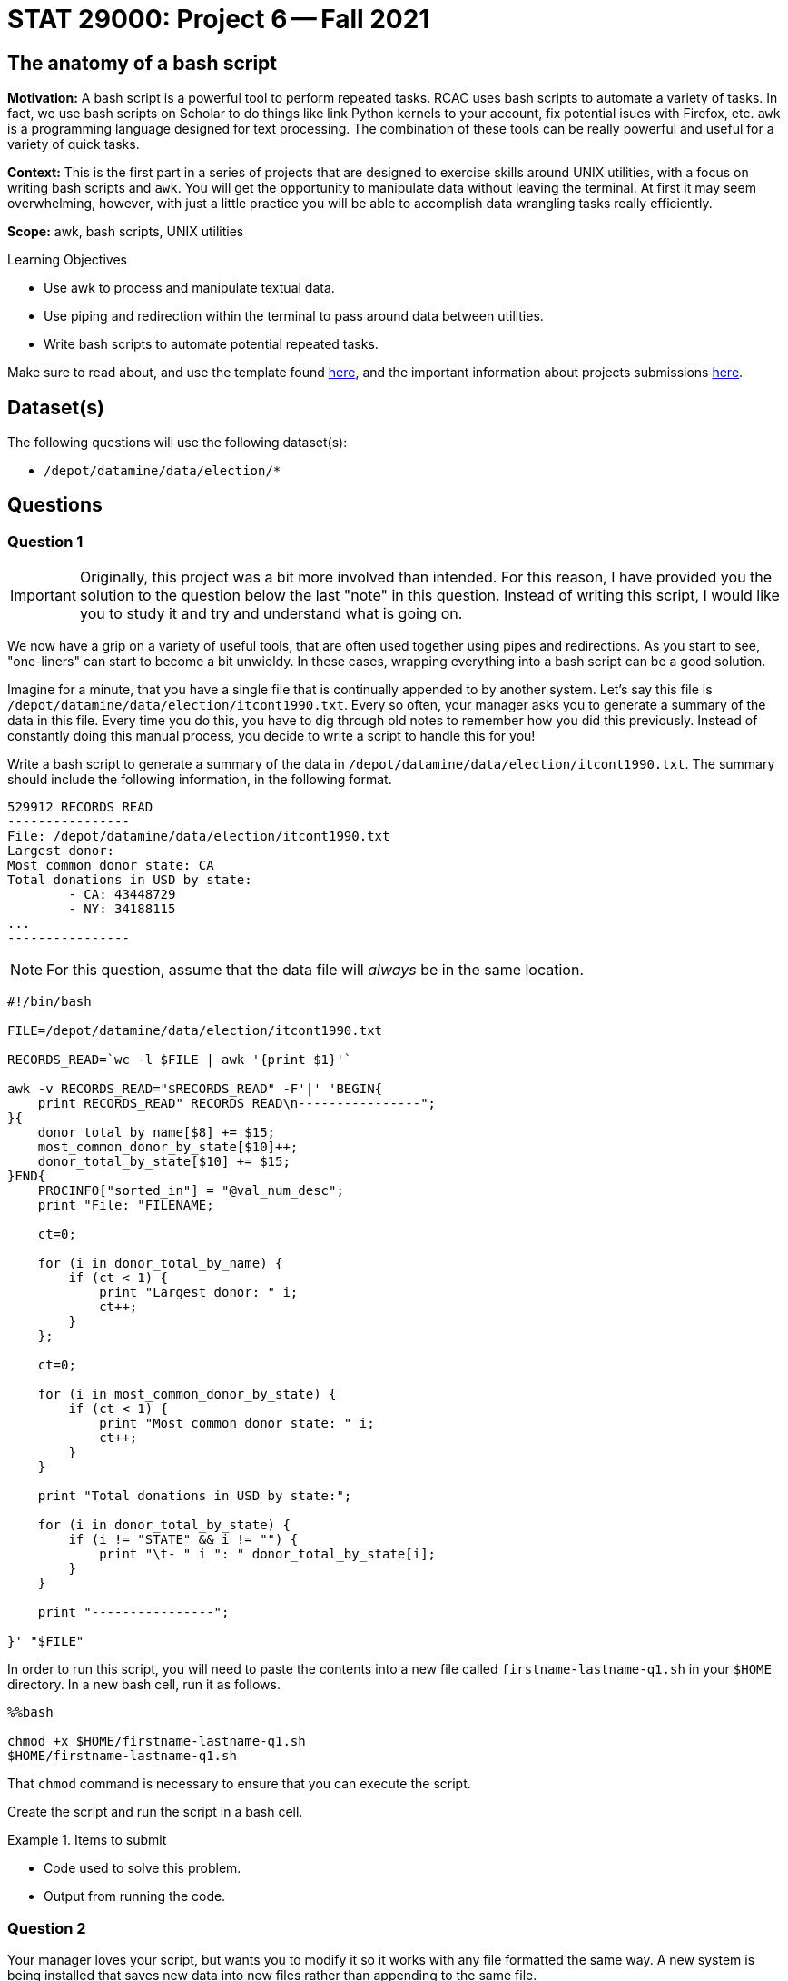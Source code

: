 = STAT 29000: Project 6 -- Fall 2021

== The anatomy of a bash script

**Motivation:** A bash script is a powerful tool to perform repeated tasks. RCAC uses bash scripts to automate a variety of tasks. In fact, we use bash scripts on Scholar to do things like link Python kernels to your account, fix potential isues with Firefox, etc. `awk` is a programming language designed for text processing. The combination of these tools can be really powerful and useful for a variety of quick tasks. 

**Context:** This is the first part in a series of projects that are designed to exercise skills around UNIX utilities, with a focus on writing bash scripts and `awk`. You will get the opportunity to manipulate data without leaving the terminal. At first it may seem overwhelming, however, with just a little practice you will be able to accomplish data wrangling tasks really efficiently.

**Scope:** awk, bash scripts, UNIX utilities

.Learning Objectives
****
- Use awk to process and manipulate textual data.
- Use piping and redirection within the terminal to pass around data between utilities.
- Write bash scripts to automate potential repeated tasks. 
****

Make sure to read about, and use the template found xref:templates.adoc[here], and the important information about projects submissions xref:submissions.adoc[here].

== Dataset(s)

The following questions will use the following dataset(s):

- `/depot/datamine/data/election/*`

== Questions

=== Question 1

[IMPORTANT]
====
Originally, this project was a bit more involved than intended. For this reason, I have provided you the solution to the question below the last "note" in this question. Instead of writing this script, I would like you to study it and try and understand what is going on. 
====

We now have a grip on a variety of useful tools, that are often used together using pipes and redirections. As you start to see, "one-liners" can start to become a bit unwieldy. In these cases, wrapping everything into a bash script can be a good solution.

Imagine for a minute, that you have a single file that is continually appended to by another system. Let's say this file is `/depot/datamine/data/election/itcont1990.txt`. Every so often, your manager asks you to generate a summary of the data in this file. Every time you do this, you have to dig through old notes to remember how you did this previously. Instead of constantly doing this manual process, you decide to write a script to handle this for you!

Write a bash script to generate a summary of the data in `/depot/datamine/data/election/itcont1990.txt`. The summary should include the following information, in the following format.

....
529912 RECORDS READ
----------------
File: /depot/datamine/data/election/itcont1990.txt
Largest donor: 
Most common donor state: CA
Total donations in USD by state:
        - CA: 43448729
        - NY: 34188115
...
----------------
....

[NOTE]
====
For this question, assume that the data file will _always_ be in the same location.
====

[source,bash]
----
#!/bin/bash

FILE=/depot/datamine/data/election/itcont1990.txt

RECORDS_READ=`wc -l $FILE | awk '{print $1}'`

awk -v RECORDS_READ="$RECORDS_READ" -F'|' 'BEGIN{
    print RECORDS_READ" RECORDS READ\n----------------";
}{
    donor_total_by_name[$8] += $15;
    most_common_donor_by_state[$10]++;
    donor_total_by_state[$10] += $15;
}END{
    PROCINFO["sorted_in"] = "@val_num_desc";
    print "File: "FILENAME;
    
    ct=0;
    
    for (i in donor_total_by_name) {
        if (ct < 1) {
            print "Largest donor: " i;
            ct++;
        }
    };
    
    ct=0;
    
    for (i in most_common_donor_by_state) {
        if (ct < 1) {
            print "Most common donor state: " i;
            ct++;
        }
    }
    
    print "Total donations in USD by state:";

    for (i in donor_total_by_state) {
        if (i != "STATE" && i != "") {
            print "\t- " i ": " donor_total_by_state[i];
        }
    }

    print "----------------";
        
}' "$FILE"
----

In order to run this script, you will need to paste the contents into a new file called `firstname-lastname-q1.sh` in your `$HOME` directory. In a new bash cell, run it as follows.

[source,ipython]
----
%%bash

chmod +x $HOME/firstname-lastname-q1.sh 
$HOME/firstname-lastname-q1.sh
----

That `chmod` command is necessary to ensure that you can execute the script.

Create the script and run the script in a bash cell.

.Items to submit
====
- Code used to solve this problem.
- Output from running the code.
====

=== Question 2

Your manager loves your script, but wants you to modify it so it works with any file formatted the same way. A new system is being installed that saves new data into new files rather than appending to the same file.

Modify the script from question (1) to accept an argument that specifies the file to process.

Start by copying the cold script from question (1) into a new file called `firstname-lastname-q2.sh`.

[source,ipython]
----
%%bash

cp $HOME/firstname-lastname-q1.sh $HOME/firstname-lastname-q2.sh
----

Then, test the updated script out on `/depot/datamine/data/election/itcont2000.txt`.

[source,ipython]
----
%%bash

$HOME/firstname-lastname-q2.sh /depot/datamine/data/election/itcont2000.txt
----

[TIP]
====
You can edit your scripts directly within Jupyter Lab by right clicking the files and opening in the editor.
====

[TIP]
====
The only difference between the two scripts are the new script you will be able to replace the $FILE argument to the `wc` command with something else.
====

.Items to submit
====
- Code used to solve this problem.
- Output from running the code.
====

=== Question 3

Modify your script once again to accept _n_ arguments, each a path to another file to generate a summary for. 

Start by copying the cold script from question (2) into a new file called `firstname-lastname-q3.sh`.

[source,ipython]
----
%%bash

cp $HOME/firstname-lastname-q2.sh $HOME/firstname-lastname-q3.sh
----

You should be able to run the script as follows.

[source,ipython]
----
%%bash

$HOME/firstname-lastname-q3.sh /depot/datamine/data/election/itcont2000.txt /depot/datamine/data/election/itcont1990.txt
----

....
529912 RECORDS READ
----------------
File: /depot/datamine/data/election/itcont1990.txt
Largest donor: 
Most common donor state: CA
Total donations in USD by state:
        - CA: 43448729
        - NY: 34188115
...
----------------

1694084 RECORDS READ
----------------
File: /depot/datamine/data/election/itcont2000.txt
Largest donor: 
Most common donor state: CA
Total donations in USD by state:
        - DC: 212149751
        - CA: 194166386
...
----------------
....

[TIP]
====
Again, the modification that will need to be made here aren't so bad at all! If you just wrap the entirety of question (2)'s solution in a for loop where you loop through each argument, you'll just need to make sure you change the $FILE argument to the `wc` command to be the argument you are setting in each loop.
====

.Items to submit
====
- Code used to solve this problem.
- Output from running the code.
====

=== Question 4

[IMPORTANT]
====
Originally, this project was a bit more involved than intended. For this reason, I have provided you the solution to the question below the last "tip" in this question. Instead of writing this script, I would like you to study it and try and understand what is going on, and run the example we provide.
====

You are _particularly_ interested in donors from your alma mater, https://purdue.edu[Purdue University]. Modify your script from question (3) yet again. This time, add a flag, that, when present, will include the name and amount for each donor where the word "purdue" (case insensitive) is present in the `EMPLOYER` column.

[source,ipython]
----
%%bash

$HOME/firstname-lastname-q4.sh -p /depot/datamine/data/election/itcont2000.txt /depot/datamine/data/election/itcont1990.txt
----

....
155 RECORDS READ
----------------
File: /depot/datamine/data/election/itcont1990.txt
Largest donor: ASARO, SALVATORE
Most common donor state: NY
Purdue donors:
- John Smith: 500
- Alice Bob: 1000
Total donations in USD by state:
- NY: 100000
- CA: 50000
...
----------------

120 RECORDS READ
----------------
File: /depot/datamine/data/election/itcont2000.txt
Largest donor: ASARO, SALVATORE
Most common donor state: NY
Purdue donors:
- John Smith: 500
- Alice Bob: 1000
Total donations in USD by state:
- NY: 100000
- CA: 50000
...
----------------
....

[TIP]
====
https://stackoverflow.com/a/29754866[This] stackoverflow response has an excellent template using `getopt` to parse your flags. Use this as a "start".
====

[TIP]
====
You may want to comment out or delete the part of the template that limits your non-flag arguments to one.
====

[source,bash]
----
#!/bin/bash

#!/bin/bash
# More safety, by turning some bugs into errors.
# Without `errexit` you don’t need ! and can replace
# PIPESTATUS with a simple $?, but I don’t do that.
set -o errexit -o pipefail -o noclobber -o nounset

# -allow a command to fail with !’s side effect on errexit
# -use return value from ${PIPESTATUS[0]}, because ! hosed $?
! getopt --test > /dev/null 
if [[ ${PIPESTATUS[0]} -ne 4 ]]; then
    echo 'I’m sorry, `getopt --test` failed in this environment.'
    exit 1
fi

OPTIONS=p
LONGOPTS=purdue

# -regarding ! and PIPESTATUS see above
# -temporarily store output to be able to check for errors
# -activate quoting/enhanced mode (e.g. by writing out “--options”)
# -pass arguments only via   -- "$@"   to separate them correctly
! PARSED=$(getopt --options=$OPTIONS --longoptions=$LONGOPTS --name "$0" -- "$@")
if [[ ${PIPESTATUS[0]} -ne 0 ]]; then
    # e.g. return value is 1
    #  then getopt has complained about wrong arguments to stdout
    exit 2
fi
# read getopt’s output this way to handle the quoting right:
eval set -- "$PARSED"

p=n
# now enjoy the options in order and nicely split until we see --
while true; do
    case "$1" in
        -p|--purdue)
            p=y
            shift
            ;;
        --)
            shift
            break
            ;;
        *)
            echo "Programming error"
            exit 3
            ;;
    esac
done

# handle non-option arguments
# if [[ $# -ne 1 ]]; then
#     echo "$0: A single input file is required."
#     exit 4
# fi

for file in "$@"
do
    RECORDS_READ=`wc -l $file | awk '{print $1}'`

    awk -v PFLAG="$p" -v RECORDS_READ="$RECORDS_READ" -F'|' 'BEGIN{
        print RECORDS_READ" RECORDS READ\n----------------";
    }{

        if ($8 != "") {
            donor_total_by_name[$8] += $15;
        }
        most_common_donor_by_state[$10]++;
        donor_total_by_state[$10] += $15;

        # see if "purdue" appears in line
        if (PFLAG == "y") {
            has_purdue = match(tolower($0), /purdue/)
            if (has_purdue != 0) {
                purdue_total_by_name[$8] += $15;
            }
        }

    }END{
        PROCINFO["sorted_in"] = "@val_num_desc";
        print "File: "FILENAME;
        
        ct=0;
        
        for (i in donor_total_by_name) {
            if (ct < 1) {
                print "Largest donor: " i;
                ct++;
            }
        };
        
        ct=0;
        
        for (i in most_common_donor_by_state) {
            if (ct < 1) {
                print "Most common donor state: " i;
                ct++;
            }
        }

        if (PFLAG == "y") {
            print "Purdue donors:";
            for (i in purdue_total_by_name) {
                print "\t- " i ": " purdue_total_by_name[i];
            }
        }
        
        print "Total donations in USD by state:";

        for (i in donor_total_by_state) {
            if (i != "STATE" && i != "") {
                print "\t- " i ": " donor_total_by_state[i];
            }
        }

        print "----------------\n";
            
    }' $file
done
----

Please copy and paste this code into a new script called `firstname-lastname-q4.sh` and run it.

[source,ipython]
----
%%bash

$HOME/firstname-lastname-q4.sh -p /depot/datamine/data/election/itcont2000.txt /depot/datamine/data/election/itcont1990.txt
----

.Items to submit
====
- Code used to solve this problem.
- Output from running the code.
====

=== Question 5

[IMPORTANT]
====
Originally, this project was a bit more involved than intended. Instead of writing this script from scratch, I would like you to fill in the parts of the script with the text FIXME, and then test out the script with the commands provided.
====

Your manager liked that new feature, however, she thinks the tool would be better suited to search the `EMPLOYER` column for a specific string, and then handle this generically, rather than just handling the specific case of Purdue.

Modify your script from question (4). Accept one and only one flag `-e` or `--employer`. This flag should take a string as an argument, and then search the `EMPLOYER` column for that string. Then, the script will print out the results. Only include the top 5 donors from an employer. The following is an example if we chose to search for "ford".

[source,bash]
----
$HOME/firstname-lastname-q5.sh -e'ford' /depot/datamine/data/election/itcont2000.txt /depot/datamine/data/election/itcont1990.txt
----

....
155 RECORDS READ
----------------
File: /depot/datamine/data/election/itcont1990.txt
Largest donor: ASARO, SALVATORE
Most common donor state: NY
ford donors:
- John Smith: 500
- Alice Bob: 1000
Total donations in USD by state:
- NY: 100000
- CA: 50000
...
----------------

120 RECORDS READ
----------------
File: /depot/datamine/data/election/itcont2000.txt
Largest donor: ASARO, SALVATORE
Most common donor state: NY
ford donors:
- John Smith: 500
- Alice Bob: 1000
Total donations in USD by state:
- NY: 100000
- CA: 50000
...
----------------
....

[source,bash]
----
#!/bin/bash

# More safety, by turning some bugs into errors.
# Without `errexit` you don’t need ! and can replace
# PIPESTATUS with a simple $?, but I don’t do that.
set -o errexit -o pipefail -o noclobber -o nounset

# -allow a command to fail with !’s side effect on errexit
# -use return value from ${PIPESTATUS[0]}, because ! hosed $?
! getopt --test > /dev/null 
if [[ ${PIPESTATUS[0]} -ne 4 ]]; then
    echo 'I’m sorry, `getopt --test` failed in this environment.'
    exit 1
fi

OPTIONS=e:
LONGOPTS=employer:

# -regarding ! and PIPESTATUS see above
# -temporarily store output to be able to check for errors
# -activate quoting/enhanced mode (e.g. by writing out “--options”)
# -pass arguments only via   -- "$@"   to separate them correctly
! PARSED=$(getopt --options=$OPTIONS --longoptions=$LONGOPTS --name "$0" -- "$@")
if [[ ${PIPESTATUS[0]} -ne 0 ]]; then
    # e.g. return value is 1
    #  then getopt has complained about wrong arguments to stdout
    exit 2
fi
# read getopt’s output this way to handle the quoting right:
eval set -- "$PARSED"

e=-
# now enjoy the options in order and nicely split until we see --
while true; do
    case "$1" in
        -e|--employer)
            e="$2"
            shift 2
            ;;
        --)
            shift
            break
            ;;
        *)
            echo "Programming error"
            exit 3
            ;;
    esac
done

# handle non-option arguments
# if [[ $# -ne 1 ]]; then
#     echo "$0: A single input file is required."
#     exit 4
# fi

for file in "$@"
do
    RECORDS_READ=`wc -l $file | awk '{print $1}'`

    awk -v EFLAG="$FIXME" -v RECORDS_READ="$RECORDS_READ" -F'|' 'BEGIN{ <1>
        print RECORDS_READ" RECORDS READ\n----------------";
    }
    {

        if ($8 != "") {
            donor_total_by_name[$8] += $15;
        }
        most_common_donor_by_state[$10]++;
        donor_total_by_state[$10] += $15;

        # see if search string appears in line
        if (EFLAG != "") {
            has_string = match(tolower($12), EFLAG)
            if (has_string != 0) {
                employer_total_by_name[$8] += $15;
            }
        }

    }END{
        PROCINFO["sorted_in"] = "@val_num_desc";
        print "File: "FILENAME;
        
        ct=0;
        
        for (i in donor_total_by_name) {
            if (ct < 1) {
                print "Largest donor: " i;
                ct++;
            }
        };
        
        ct=0;
        
        for (i in most_common_donor_by_state) {
            if (ct < 1) {
                print "Most common donor state: " i;
                ct++;
            }
        }

        ct=0;

        if (EFLAG != "") {
            print EFLAG" donors:";
            for (i in FIXME) { <2>
                if (ct < 5) {
                    print "\t- " i ": " FIXME[i]; <3>
                    FIXME; <4>
                }
            }
        }
        
        print "Total donations in USD by state:";

        for (i in donor_total_by_state) {
            if (i != "STATE" && i != "") {
                print "\t- " i ": " donor_total_by_state[i];
            }
        }

        print "----------------\n";
            
    }' $file
done
----

<1> We should put "$something" here -- check out how we handle this is question (4) and look at the changes it question (5) to help isolate what goes here.
<2> What are we looping through here? All you need to do is change it to the only remaining `awk` array we haven't looped through yet.
<3> Now we want to access the _value_ of the array -- it would make sense if it were the same array as the previous FIXME, right?!
<4> Without this code, we will print ALL of the donors -- not just the first 5.

Then test it out!

[source,ipython]
----
%%bash

$HOME/firstname-lastname-q5.sh -e'ford' /depot/datamine/data/election/itcont2000.txt /depot/datamine/data/election/itcont1990.txt
----

.Items to submit
====
- Code used to solve this problem.
- Output from running the code.
====

[WARNING]
====
_Please_ make sure to double check that your submission is complete, and contains all of your code and output before submitting. If you are on a spotty internet connection, it is recommended to download your submission after submitting it to make sure what you _think_ you submitted, was what you _actually_ submitted.
====